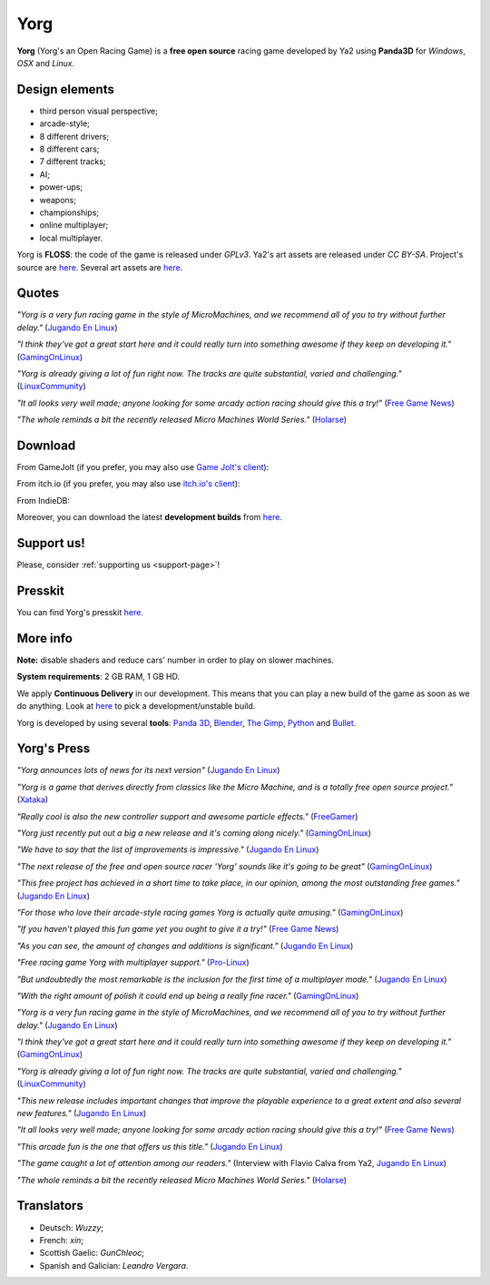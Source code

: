 .. _yorg-page:

Yorg
====

**Yorg** (Yorg's an Open Racing Game) is a **free open source** racing game developed by Ya2 using **Panda3D** for *Windows*, *OSX* and *Linux*.

Design elements
---------------

* third person visual perspective;
* arcade-style;
* 8 different drivers;
* 8 different cars;
* 7 different tracks;
* AI;
* power-ups;
* weapons;
* championships;
* online multiplayer;
* local multiplayer.

Yorg is **FLOSS**: the code of the game is released under *GPLv3*. Ya2's art assets are released under *CC BY-SA*. Project's source are `here <https://github.com/cflavio/yorg>`__. Several art assets are `here <https://opengameart.org/users/flavio>`__.

.. image:: ../images/yorg/yorg_0_11_a.jpg
	   :align: center

.. raw:: html

	 <p align="center"><iframe width="560" height="315" src="https://www.youtube.com/embed/1-ePMtYUMv0" frameborder="0" allowfullscreen></iframe></p>

Quotes
------

*"Yorg is a very fun racing game in the style of MicroMachines, and we recommend all of you to try without further delay."* (`Jugando En Linux <https://jugandoenlinux.com/index.php/homepage/generos/carreras/item/885-el-juego-libre-yorg-acaba-de-publicar-la-version-0-9-rc1>`_)

*"I think they've got a great start here and it could really turn into something awesome if they keep on developing it."* (`GamingOnLinux <https://www.gamingonlinux.com/articles/yorg-a-free-and-open-source-racing-game-with-some-hilarious-handling.10876>`_)

*"Yorg is already giving a lot of fun right now. The tracks are quite substantial, varied and challenging."* (`LinuxCommunity <http://www.linux-community.de/Internal/Artikel/Online-Artikel/Das-Spiel-zum-Wochenende-Yorg>`_)

*"It all looks very well made; anyone looking for some arcady action racing should give this a try!"* (`Free Game News <http://fossgames.blogspot.it/2017/08/yorg.html>`_)

*"The whole reminds a bit the recently released Micro Machines World Series."* (`Holarse <http://www.holarse-linuxgaming.de/wiki/yorg>`_)

Download
--------

From GameJolt (if you prefer, you may also use `Game Jolt's client <https://gamejolt.com/client>`_):

.. raw:: html

	 <p align="center"><iframe src="https://widgets.gamejolt.com/package/v1?key=HCPQut48&amp;theme=light" width="500" height="245" frameborder="0"></iframe></p>

From itch.io (if you prefer, you may also use `itch.io's client <https://itch.io/app>`_):

.. raw:: html

	 <p align="center"><iframe src="https://itch.io/embed/133201" width="552" height="167" frameborder="0"></iframe></p>

From IndieDB:

.. raw:: html

	 <p align="center"><a title="View Yorg on Indie DB" href="http://www.indiedb.com/games/yorg" target="_blank""><img src="http://button.indiedb.com/popularity/medium/games/44744.png" alt="Yorg"/></a></p>


Moreover, you can download the latest **development builds** from `here <http://www.ya2tech.it>`__.

Support us!
-----------

Please, consider :ref:`supporting us <support-page>`!

Presskit
--------

You can find Yorg's presskit `here <http://www.indiedb.com/games/yorg/presskit>`__.

More info
---------

**Note:** disable shaders and reduce cars' number in order to play on slower machines.

**System requirements**: 2 GB RAM, 1 GB HD.

We apply **Continuous Delivery** in our development. This means that you can play a new build of the game as soon as we do anything. Look at `here <http://www.ya2tech.it>`_ to pick a development/unstable build.

Yorg is developed by using several **tools**: `Panda 3D <http://www.panda3d.org>`_, `Blender <https://www.blender.org>`_, `The Gimp <http://www.gimp.org>`_, `Python <https://www.python.org>`_ and `Bullet <http://bulletphysics.org>`_.

Yorg's Press
------------

*"Yorg announces lots of news for its next version"* (`Jugando En Linux <https://jugandoenlinux.com/index.php/homepage/carreras/1187-yorg-anuncia-montones-de-novedades-para-su-proxima-version>`__)

*"Yorg is a game that derives directly from classics like the Micro Machine, and is a totally free open source project."* (`Xataka <https://www.xataka.com/basics/17-mejores-juegos-conduccion-coches-carreras-gratis-para-pc>`__)

*"Really cool is also the new controller support and awesome particle effects."* (`FreeGamer <https://freegamer.blogspot.com/2019/08/yorg-011-released-now-with-split-screen.html>`__)

*"Yorg just recently put out a big a new release and it's coming along nicely."* (`GamingOnLinux <https://www.gamingonlinux.com/articles/the-foss-racer-yorg-has-recently-released-a-big-update-with-local-multiplayer.14929>`__)

*"We have to say that the list of improvements is impressive."* (`Jugando En Linux <https://jugandoenlinux.com/index.php/homepage/generos/carreras/2-carreras/1228-ya-esta-aqui-yorg-0-11>`__)

*"The next release of the free and open source racer 'Yorg' sounds like it's going to be great"* (`GamingOnLinux <https://www.gamingonlinux.com/articles/the-next-release-of-the-free-and-open-source-racer-yorg-sounds-like-its-going-to-be-great.13921>`__)

*"This free project has achieved in a short time to take place, in our opinion, among the most outstanding free games."* (`Jugando En Linux <https://jugandoenlinux.com/index.php/homepage/generos/carreras/2-carreras/1099-los-mejores-juegos-de-coches-libres>`__)

*"For those who love their arcade-style racing games Yorg is actually quite amusing."* (`GamingOnLinux <https://www.gamingonlinux.com/articles/free-and-open-source-racing-game-yorg-has-a-new-release-with-a-new-track-a-new-camera-and-more.12865>`__)

*"If you haven't played this fun game yet you ought to give it a try!"* (`Free Game News <https://fossgames.blogspot.com/2018/10/yorg-010.html>`__)

*"As you can see, the amount of changes and additions is significant."* (`Jugando En Linux <https://jugandoenlinux.com/index.php/homepage/generos/carreras/2-carreras/1008-el-juego-libre-yorg-alcanza-la-version-0-10>`__)

*"Free racing game Yorg with multiplayer support."* (`Pro-Linux <http://www.pro-linux.de/news/1/26017/freies-rennspiel-yorg-mit-multiplayer-unterstützung.html>`_)

*"But undoubtedly the most remarkable is the inclusion for the first time of a multiplayer mode."* (`Jugando En Linux <https://www.jugandoenlinux.com/index.php/homepage/generos/carreras/item/899-yorg-0-9-ya-esta-aqui>`__)

*"With the right amount of polish it could end up being a really fine racer."* (`GamingOnLinux <https://www.gamingonlinux.com/articles/free-and-open-source-racer-yorg-has-a-new-build-out-with-experimental-multiplayer.11999>`__)

*"Yorg is a very fun racing game in the style of MicroMachines, and we recommend all of you to try without further delay."* (`Jugando En Linux <https://jugandoenlinux.com/index.php/homepage/generos/carreras/item/885-el-juego-libre-yorg-acaba-de-publicar-la-version-0-9-rc1>`__)

*"I think they've got a great start here and it could really turn into something awesome if they keep on developing it."* (`GamingOnLinux <https://www.gamingonlinux.com/articles/yorg-a-free-and-open-source-racing-game-with-some-hilarious-handling.10876>`__)

*"Yorg is already giving a lot of fun right now. The tracks are quite substantial, varied and challenging."* (`LinuxCommunity <http://www.linux-community.de/Internal/Artikel/Online-Artikel/Das-Spiel-zum-Wochenende-Yorg>`_)

*"This new release includes important changes that improve the playable experience to a great extent and also several new features."* (`Jugando En Linux <http://jugandoenlinux.com/index.php/homepage/generos/carreras/item/686-yorg-alacanza-la-version-0-8>`__)

*"It all looks very well made; anyone looking for some arcady action racing should give this a try!"* (`Free Game News <http://fossgames.blogspot.it/2017/08/yorg.html>`__)

*"This arcade fun is the one that offers us this title."* (`Jugando En Linux <http://www.jugandoenlinux.com/index.php/homepage/generos/carreras/item/580-yorg-un-juego-de-carreras-open-source>`__)

*"The game caught a lot of attention among our readers."* (Interview with Flavio Calva from Ya2, `Jugando En Linux <http://www.jugandoenlinux.com/index.php/homepage/entrevistas/item/587-entrevista-a-flavio-calva-de-ya2-yorg>`__)

*"The whole reminds a bit the recently released Micro Machines World Series."* (`Holarse <http://www.holarse-linuxgaming.de/wiki/yorg>`_)

Translators
-----------

* Deutsch: *Wuzzy*;
* French: *xin*;
* Scottish Gaelic: *GunChleoc*;
* Spanish and Galician: *Leandro Vergara*.
